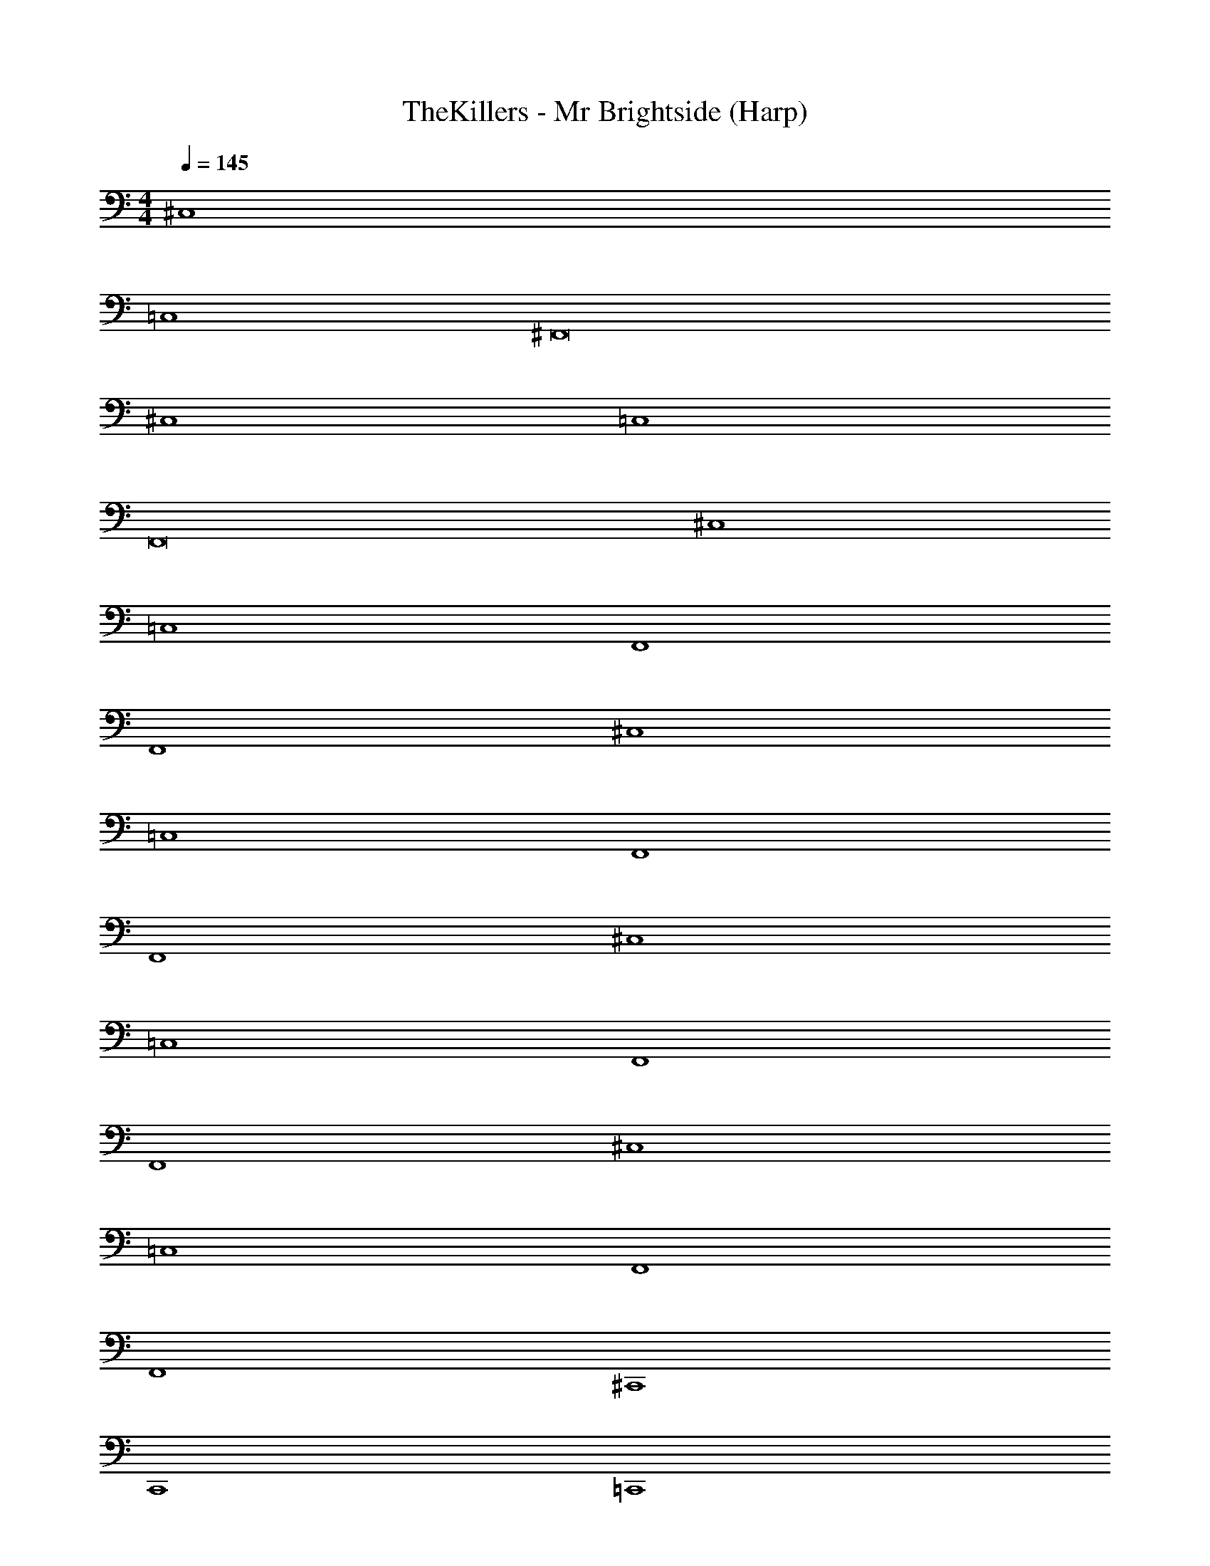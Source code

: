 X: 1
T: TheKillers - Mr Brightside (Harp)
Z: ABC Generated by Starbound Composer v0.8.7
L: 1/4
M: 4/4
Q: 1/4=145
K: C
^C,4 
=C,4 
^F,,8 
^C,4 
=C,4 
F,,8 
^C,4 
=C,4 
F,,4 
F,,4 
^C,4 
=C,4 
F,,4 
F,,4 
^C,4 
=C,4 
F,,4 
F,,4 
^C,4 
=C,4 
F,,4 
F,,4 
^C,,4 
C,,4 
=C,,4 
C,,4 
^F,,,4 
F,,,4 
F,,,4 
F,,,4 
^C,,4 
C,,4 
=C,,4 
C,,4 
F,,,4 
F,,,4 
F,,,4 
F,,,4 
=F,, F,, F,, F,, 
^F,, F,, F,, F,, 
^G,, G,, G,, G,, 
^D,, ^C,, =C,, ^C,, 
=F,, F,, F,, F,, 
^F,, F,, F,, F,, 
G,, G,, G,, G,, 
D,, C,, =C,, ^C,, 
G,, G,, G,, G,, 
_B,, B,, B,, B,, 
^C, C, C, C, 
D,, C,, =C,, ^C,, 
G,, G,, G,, G,, 
B,, B,, B,, B,, 
C, C, C, C, 
D,, C,, =C,, ^C,, 
=F,, F,, F,, F,, 
^F,, F,, F,, F,, 
G,, G,, G,, G,, 
D,, C,, =C,, ^C,, 
=F,, F,, F,, F,, 
^F,, F,, F,, F,, 
G,, G,, G,, G,, 
D,, C,, =C,, ^C,, 
C,4 
=C,4 
F,,4 
F,,4 
^C,4 
=C,4 
F,,4 
F,,4 
^C,4 
=C,4 
F,,4 
F,,4 
^C,4 
=C,4 
F,,4 
F,,4 
C,,4 
C,,4 
=C,,4 
C,,4 
F,,,4 
F,,,4 
F,,,4 
F,,,4 
^C,,4 
C,,4 
=C,,4 
C,,4 
F,,,4 
F,,,4 
F,,,4 
F,,,4 
=F,, F,, F,, F,, 
^F,, F,, F,, F,, 
G,, G,, G,, G,, 
D,, ^C,, =C,, ^C,, 
=F,, F,, F,, F,, 
^F,, F,, F,, F,, 
G,, G,, G,, G,, 
D,, C,, =C,, ^C,, 
G,, G,, G,, G,, 
B,, B,, B,, B,, 
^C, C, C, C, 
D,, C,, =C,, ^C,, 
G,, G,, G,, G,, 
B,, B,, B,, B,, 
C, C, C, C, 
D,, C,, =C,, ^C,, 
=F,, F,, F,, F,, 
^F,, F,, F,, F,, 
G,, G,, G,, G,, 
D,, C,, =C,, ^C,, 
=F,, F,, F,, F,, 
^F,, F,, F,, F,, 
G,, G,, G,, G,, 
D,, C,, =C,, ^C,, 
=F,, F,, F,, F,, 
^F,, F,, F,, F,, 
G,, G,, G,, G,, 
D,, C,, =C,, ^C,, 
=F,, F,, F,, F,, 
^F,, F,, F,, F,, 
G,, G,, G,, G,, 
D,, C,, =C,, ^C,, 
=F,, F,, F,, F,, 
^F,, F,, F,, F,, 
G,, G,, G,, G,, 
D,, C,, =C,, ^C,, 
=F,, F,, F,, F,, 
^F,, F,, F,, F,, 
G,, G,, G,, G,, 
Q: 1/4=120
D,, C,, =C,,6 
